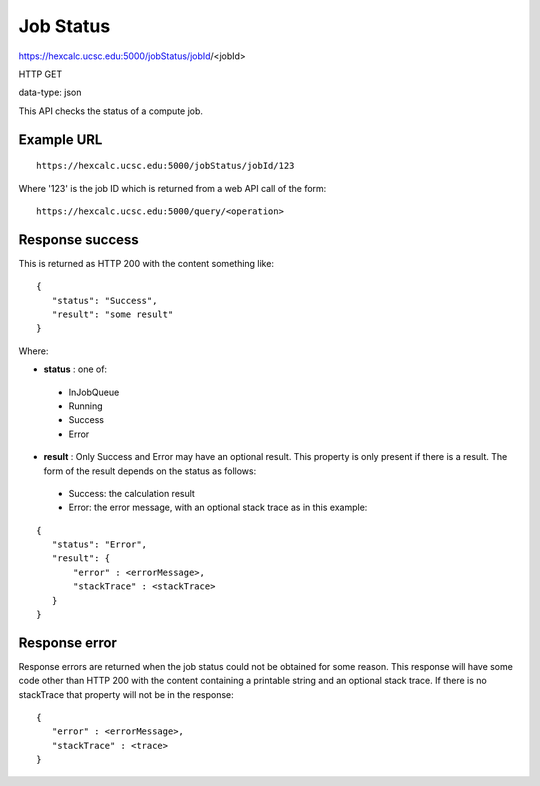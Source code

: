 Job Status
==========

https://hexcalc.ucsc.edu:5000/jobStatus/jobId/<jobId>

HTTP GET

data-type: json

This API checks the status of a compute job.

Example URL
-----------
::

 https://hexcalc.ucsc.edu:5000/jobStatus/jobId/123

Where '123' is the job ID which is returned from a web API call of the form::

 https://hexcalc.ucsc.edu:5000/query/<operation>

Response success
----------------

This is returned as HTTP 200 with the content something like::

 {
    "status": "Success",
    "result": "some result"
 }

Where:

* **status** : one of:

 * InJobQueue
 * Running
 * Success
 * Error

* **result** : Only Success and Error may have an optional result. This
  property is only present if there is a result. The form of the result depends
  on the status as follows:

 * Success: the calculation result
 * Error: the error message, with an optional stack trace as in this example:

::

 {
    "status": "Error",
    "result": {
        "error" : <errorMessage>,
        "stackTrace" : <stackTrace>
    }
 }



Response error
--------------

Response errors are returned when the job status could not be obtained for some
reason. This response will have some code other than HTTP 200 with the content
containing a printable string and an optional stack trace. If there is no
stackTrace that property will not be in the response::

 {
    "error" : <errorMessage>,
    "stackTrace" : <trace>
 }
